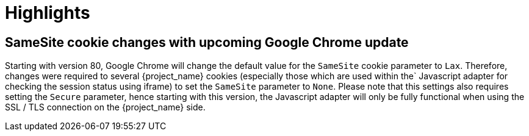 = Highlights

== SameSite cookie changes with upcoming Google Chrome update

Starting with version 80, Google Chrome will change the default value for the `SameSite` cookie parameter to `Lax`.
Therefore, changes were required to several {project_name} cookies (especially those which are used within the`
Javascript adapter for checking the session status using iframe) to set the `SameSite` parameter to `None`. Please note
that this settings also requires setting the `Secure` parameter, hence starting with this version, the Javascript
adapter will only be fully functional when using the SSL / TLS connection on the {project_name} side.